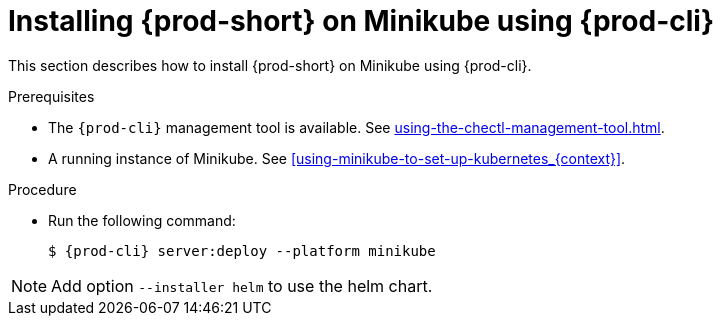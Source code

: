 // Module included in the following assemblies:
//
// installing-{prod-id-short}-on-minikube

[id="installing-{prod-id-short}-on-minikube-using-{prod-cli}_{context}"]
= Installing {prod-short} on Minikube using {prod-cli}

This section describes how to install {prod-short} on Minikube using {prod-cli}.

.Prerequisites

* The `{prod-cli}` management tool is available. See xref:using-the-chectl-management-tool.adoc[].
* A running instance of Minikube. See xref:using-minikube-to-set-up-kubernetes_{context}[].

.Procedure

* Run the following command:
+
[subs="+attributes"]
----
$ {prod-cli} server:deploy --platform minikube
----

NOTE: Add option `--installer helm` to use the helm chart.
